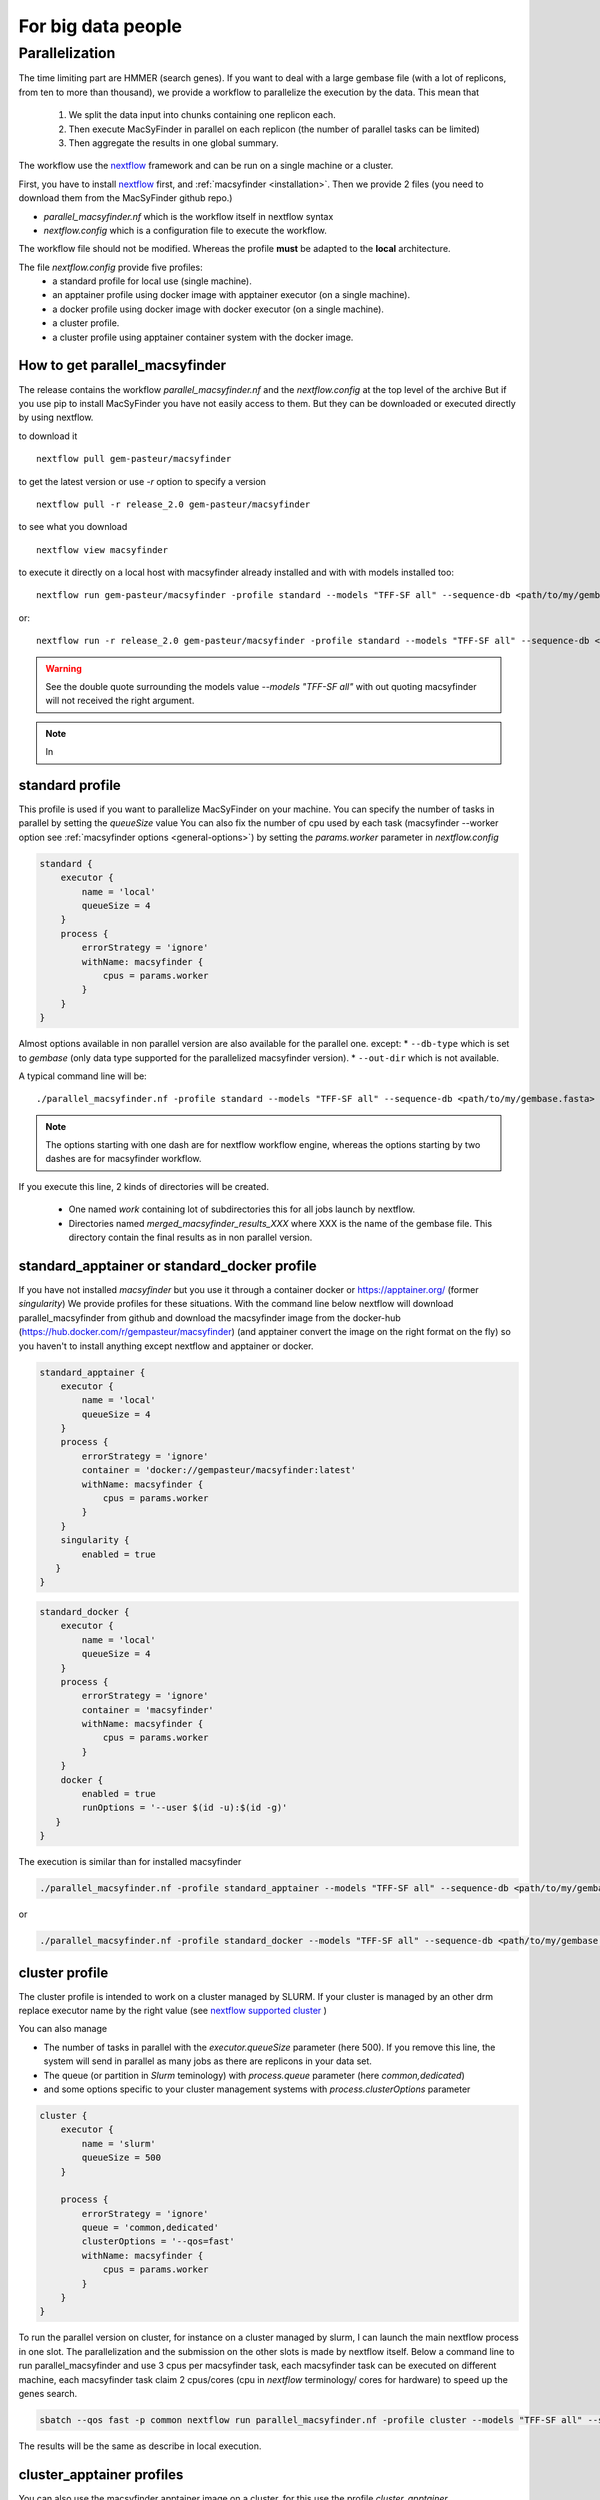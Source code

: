 .. MacSyFinder - Detection of macromolecular systems in protein datasets
    using systems modelling and similarity search.
    Authors: Sophie Abby, Bertrand Néron
    Copyright © 2014-2022 Institut Pasteur (Paris) and CNRS.
    See the COPYRIGHT file for details
    MacsyFinder is distributed under the terms of the GNU General Public License (GPLv3).
    See the COPYING file for details.



For big data people
===================

.. _parallel:

Parallelization
---------------

The time limiting part are HMMER (search genes).
If you want to deal with a large gembase file (with a lot of replicons, from ten to more than thousand),
we provide a workflow to parallelize the execution by the data.
This mean that

    #. We split the data input into chunks containing one replicon each.
    #. Then execute MacSyFinder in parallel on each replicon (the number of parallel tasks can be limited)
    #. Then aggregate the results in one global summary.

.. digraph:: parallel_macsyfinder
    :caption: Diagram of the parallel_macsyfinder workflow

    "split input" -> "MSF on replicon 1";
    "split input" -> "MSF on replicon 2";
    "split input" -> "MSF on replicon 3";
    "split input" -> "MSF on replicon n";
    "MSF on replicon 1" -> "merge results";
    "MSF on replicon 2" -> "merge results";
    "MSF on replicon 3" -> "merge results";
    "MSF on replicon n" -> "merge results";


The workflow use the `nextflow <https://www.nextflow.io/>`_ framework and can be run on a single machine or a cluster.

First, you have to install `nextflow <https://www.nextflow.io/>`_ first, and  :ref:`macsyfinder <installation>`.
Then we provide 2 files (you need to download them from the MacSyFinder github repo.)

- `parallel_macsyfinder.nf` which is the workflow itself in nextflow syntax
- `nextflow.config` which is a configuration file to execute the workflow.

The workflow file should not be modified.
Whereas the profile **must** be adapted to the **local** architecture.

The file `nextflow.config` provide five profiles:
    - a standard profile for local use (single machine).
    - an apptainer profile using docker image with apptainer executor (on a single machine).
    - a docker profile using docker image with docker executor (on a single machine).
    - a cluster profile.
    - a cluster profile using apptainer container system with the docker image.


How to get parallel_macsyfinder
"""""""""""""""""""""""""""""""

The release contains the workflow `parallel_macsyfinder.nf` and the `nextflow.config` at the top level of the archive
But if you use pip to install MacSyFinder you have not easily access to them.
But they can be downloaded or executed directly by using nextflow.

to download it ::

    nextflow pull gem-pasteur/macsyfinder

to get the latest version or use *-r*    option to specify a version ::

    nextflow pull -r release_2.0 gem-pasteur/macsyfinder

to see what you download ::

    nextflow view macsyfinder

to execute it directly on a local host with macsyfinder already installed and with with models installed too::

    nextflow run gem-pasteur/macsyfinder -profile standard --models "TFF-SF all" --sequence-db <path/to/my/gembase.fasta>

or::

    nextflow run -r release_2.0 gem-pasteur/macsyfinder -profile standard --models "TFF-SF all" --sequence-db <path/to/my/gembase.fasta>



.. warning::
    See the double quote surrounding the models value *--models "TFF-SF all"* with out quoting
    macsyfinder will not received the right argument.

.. note::
    In


standard profile
""""""""""""""""

This profile is used if you want to parallelize MacSyFinder on your machine.
You can specify the number of tasks in parallel by setting the *queueSize* value
You can also fix the number of cpu used by each task (macsyfinder --worker option see :ref:`macsyfinder options <general-options>`)
by setting the `params.worker` parameter in `nextflow.config`

.. code-block:: javascript

    standard {
        executor {
            name = 'local'
            queueSize = 4
        }
        process {
            errorStrategy = 'ignore'
            withName: macsyfinder {
                cpus = params.worker
            }
        }
    }

Almost options available in non parallel version are also available for the parallel one.
except:
* ``--db-type`` which is set to *gembase* (only data type supported for the parallelized macsyfinder version).
* ``--out-dir`` which is not available.

A typical command line will be::

    ./parallel_macsyfinder.nf -profile standard --models "TFF-SF all" --sequence-db <path/to/my/gembase.fasta>


.. note::
    The options starting with one dash are for nextflow workflow engine,
    whereas the options starting by two dashes are for macsyfinder workflow.



If you execute this line, 2 kinds of directories will be created.

    * One named `work` containing lot of subdirectories this for all jobs
      launch by nextflow.
    * Directories named `merged_macsyfinder_results_XXX` where XXX is the name of the gembase file.
      This directory contain the final results as in non parallel version.


standard_apptainer or standard_docker profile
"""""""""""""""""""""""""""""""""""""""""""""

If you have not installed *macsyfinder* but you use it through a container
docker or `https://apptainer.org/ <apptainer>`_ (former *singularity*)
We provide profiles for these situations.
With the command line below nextflow will download parallel_macsyfinder from github and
download the macsyfinder image from the docker-hub (https://hub.docker.com/r/gempasteur/macsyfinder)
(and apptainer convert the image on the right format on the fly)
so you haven't to install anything except nextflow and apptainer or docker.

.. code-block:: javascript

    standard_apptainer {
        executor {
            name = 'local'
            queueSize = 4
        }
        process {
            errorStrategy = 'ignore'
            container = 'docker://gempasteur/macsyfinder:latest'
            withName: macsyfinder {
                cpus = params.worker
            }
        }
        singularity {
            enabled = true
       }
    }


.. code-block:: javascript

    standard_docker {
        executor {
            name = 'local'
            queueSize = 4
        }
        process {
            errorStrategy = 'ignore'
            container = 'macsyfinder'
            withName: macsyfinder {
                cpus = params.worker
            }
        }
        docker {
            enabled = true
            runOptions = '--user $(id -u):$(id -g)'
       }
    }

The execution is similar than for installed macsyfinder

.. code-block:: bash

    ./parallel_macsyfinder.nf -profile standard_apptainer --models "TFF-SF all" --sequence-db <path/to/my/gembase.fasta>

or

.. code-block:: bash

    ./parallel_macsyfinder.nf -profile standard_docker --models "TFF-SF all" --sequence-db <path/to/my/gembase.fasta>


cluster profile
"""""""""""""""

The cluster profile is intended to work on a cluster managed by SLURM.
If your cluster is managed by an other drm replace executor name by the right value
(see `nextflow supported cluster <https://www.nextflow.io/docs/latest/executor.html>`_ )

You can also manage

- The number of tasks in parallel with the `executor.queueSize` parameter (here 500).
  If you remove this line, the system will send in parallel as many jobs as there are replicons in your data set.
- The queue (or partition in *Slurm* teminology) with `process.queue` parameter (here *common,dedicated*)
- and some options specific to your cluster management systems with `process.clusterOptions` parameter

.. code-block:: javascript

    cluster {
        executor {
            name = 'slurm'
            queueSize = 500
        }

        process {
            errorStrategy = 'ignore'
            queue = 'common,dedicated'
            clusterOptions = '--qos=fast'
            withName: macsyfinder {
                cpus = params.worker
            }
        }
    }

To run the parallel version on cluster, for instance on a cluster managed by slurm,
I can launch the main nextflow process in one slot. The parallelization and the submission on the other slots
is made by nextflow itself.
Below a command line to run parallel_macsyfinder and use 3 cpus per macsyfinder task,
each macsyfinder task can be executed on different machine, each macsyfinder task claim 2 cpus/cores
(cpu in *nextflow* terminology/ cores for hardware) to speed up the genes search.


.. code-block:: bash

    sbatch --qos fast -p common nextflow run parallel_macsyfinder.nf -profile cluster --models "TFF-SF all" --sequence-db <path/to/my/gembase.fasta> --worker 3


The results will be the same as describe in local execution.

cluster_apptainer profiles
""""""""""""""""""""""""""

You can also use the macsyfinder apptainer image on a cluster, for this use the profile *cluster_apptainer*.

.. code-block:: bash

    sbatch --qos fast -p common nextflow run  gem-pasteur/macsyfinder -profile cluster_apttainer --models "TFF-SF all" --sequence-db <path/to/my/gembase.fasta>

In the case of your cluster cannot reach the world wide web. you have to download the singularity image ::

    apptainer pull --name macsyfinder.simg docker://gempasteur/macsyfinder

Then move the image on your cluster
modify the nextflow.config to point on the location of the image, and adapt the cluster options
(executor, queue, ...) to your architecture

.. code-block:: javascript

     cluster_apptainer {
        executor {
            name = 'slurm'
            queueSize = 500
        }

        process {
            errorStrategy = 'ignore'
            container = '/path/to/macsyfinder.simg'
            queue = 'common,dedicated'
            clusterOptions = '--qos=fast'
            withName: macsyfinder {
                cpus = params.worker
            }
        }
        singularity {
            enabled = true
            runOptions = '-H $HOME -B /pasteur'
            autoMounts = false
       }
    }


then run it

.. code-block:: bash

    sbatch --qos fast -p common nextflow run  ./parallel_macsyfinder.nf -profile cluster_apptainer --models "TFF-SF all" --sequence-db <path/to/my/gembase.fasta>


If you want to have more details about the jobs execution you can add some options to generate report:

Execution report
""""""""""""""""
To enable the creation of this report add the ``-with-report`` command line option when
launching the pipeline execution. For example:

.. code-block:: bash

    nextflow run  ./parallel_macsyfinder.nf -profile standard -with-report [file name] --models "TFF-SF all" --sequence-db <path/to/my/gembase.fasta>

It creates an HTML execution report: a single document which includes many useful metrics about
a workflow execution. For further details see https://www.nextflow.io/docs/latest/tracing.html#execution-report

Trace report
""""""""""""

In order to create the execution trace file add the ``-with-trace`` command line option when launching the pipeline
execution. For example:

.. code-block:: bash

    nextflow run  ./parallel_macsyfinder.nf -profile standard -with-trace --models "TFF-SF all" --sequence-db <path/to/my/gembase.fasta>

It creates an HTML timeline for all processes executed in your pipeline.
For further details see https://www.nextflow.io/docs/latest/tracing.html#timeline-report

Timeline report
"""""""""""""""

To enable the creation of the timeline report add the ``-with-timeline``
command line option when launching the pipeline execution. For example:

.. code-block:: bash

    nextflow run  ./parallel_macsyfinder.nf -profile standard -with-timeline [file name] --models "TFF-SF all" --sequence-db <path/to/my/gembase.fasta> ...

It creates an execution tracing file that contains some useful information about
each process executed in your pipeline script, including: submission time, start time, completion time,
cpu and memory used. For further details see https://www.nextflow.io/docs/latest/tracing.html#trace-report


.. warning::

    When you run parallelize version of macsyfinder the hhm score for each genes can be different than in non parallel version.
    As hmmsearch use the size of the sequence database to compute the score.
